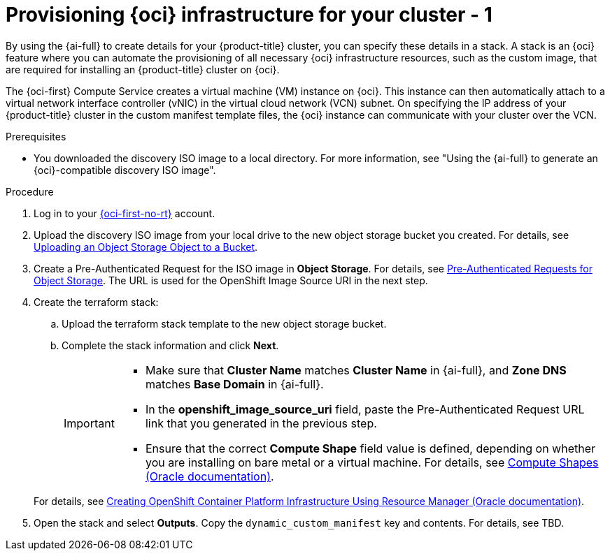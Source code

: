 // Module included in the following assemblies:
//
// * installing/installing_oci/installing-oci-assisted-installer.adoc

:_mod-docs-content-type: PROCEDURE
[id="provision-oci-infrastructure-ocp-cluster_{context}"]
= Provisioning {oci} infrastructure for your cluster - 1

By using the {ai-full} to create details for your {product-title} cluster, you can specify these details in a stack. A stack is an {oci} feature where you can automate the provisioning of all necessary {oci} infrastructure resources, such as the custom image, that are required for installing an {product-title} cluster on {oci}.

The {oci-first} Compute Service creates a virtual machine (VM) instance on {oci}. This instance can then automatically attach to a virtual network interface controller (vNIC) in the virtual cloud network (VCN) subnet. On specifying the IP address of your {product-title} cluster in the custom manifest template files, the {oci} instance can communicate with your cluster over the VCN.

.Prerequisites

* You downloaded the discovery ISO image to a local directory. For more information, see "Using the {ai-full} to generate an {oci}-compatible discovery ISO image".

.Procedure

. Log in to your link:https://cloud.oracle.com/a/[{oci-first-no-rt}] account.

. Upload the discovery ISO image from your local drive to the new object storage bucket you created. For details, see link:https://docs.oracle.com/en-us/iaas/Content/Object/Tasks/managingobjects_topic-To_upload_objects_to_a_bucket.htm[Uploading an Object Storage Object to a Bucket]. 

. Create a Pre-Authenticated Request for the ISO image in *Object Storage*. For details, see link:https://docs.oracle.com/iaas/Content/Object/Tasks/usingpreauthenticatedrequests.htm[Pre-Authenticated Requests for Object Storage]. The URL is used for the OpenShift Image Source URI in the next step.

. Create the terraform stack:
+
--
.. Upload the terraform stack template to the new object storage bucket.

.. Complete the stack information and click *Next*. 
+
[IMPORTANT]
====
* Make sure that *Cluster Name* matches *Cluster Name* in {ai-full}, and *Zone DNS* matches *Base Domain* in {ai-full}. 
* In the *openshift_image_source_uri* field, paste the Pre-Authenticated Request URL link that you generated in the previous step. 
* Ensure that the correct *Compute Shape* field value is defined, depending on whether you are installing on bare metal or a virtual machine. For details, see link:docs.oracle.com/en-us/iaas/Content/Compute/References/computeshapes.htm[Compute Shapes (Oracle documentation)].
====
--
+
For details, see link:https://docs.oracle.com/en-us/iaas/Content/openshift-on-oci/installing-assisted.htm#install-cluster-apply-stack[Creating OpenShift Container Platform Infrastructure Using Resource Manager (Oracle documentation)].

. Open the stack and select *Outputs*. Copy the `dynamic_custom_manifest` key and contents. For details, see TBD. 
